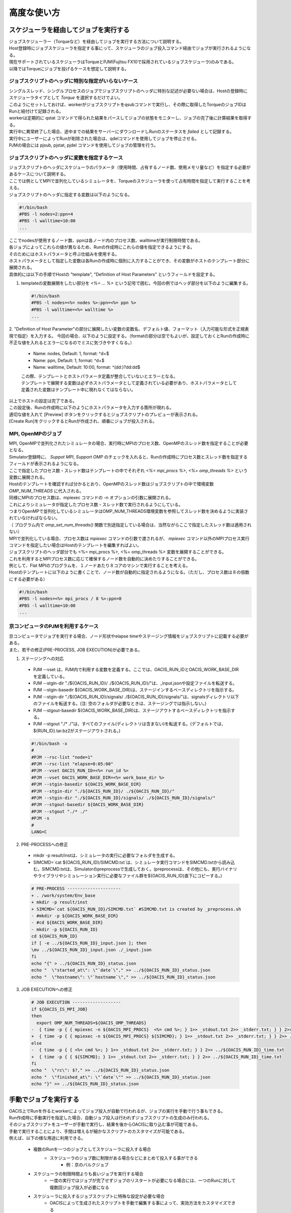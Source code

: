 ==========================================
高度な使い方
==========================================

スケジューラを経由してジョブを実行する
==========================================

| ジョブスケジューラー（Torqueなど）を経由してジョブを実行する方法について説明する。
| Host登録時にジョブスケジューラを指定する事にって、スケジューラのジョブ投入コマンド経由でジョブが実行されるようになる。
| 現在サポートされているスケジューラはTorqueとPJM(Fujitsu FX10で採用されているジョブスケジューラ)のみである。
| 以降ではTorqueにジョブを投げるケースを想定して説明する。

ジョブスクリプトのヘッダに特別な指定がいらないケース
-----------------------------------------------------

| シングルスレッド、シングルプロセスのジョブでジョブスクリプトのヘッダに特別な記述が必要ない場合は、Hostの登録時にスケジューラタイプとして *Torque* を選択するだけでよい。
| このようにセットしておけば、workerがジョブスクリプトをqsubコマンドで実行し、その際に取得したTorqueのジョブIDはRunと紐付けて記録される。
| workerは定期的に qstat コマンドで得られた結果をパースしてジョブの状態をモニターし、ジョブの完了後に計算結果を取得する。
| 実行中に異常終了した場合、途中までの結果をサーバーにダウンロードしRunのステータスを *failed* として記録する。
| 実行中にユーザーによってRunが削除された場合は、qdelコマンドを使用してジョブを停止させる。

| PJMの場合には pjsub, pjstat, pjdel コマンドを使用してジョブの管理を行う。

ジョブスクリプトのヘッダに変数を指定するケース
----------------------------------------------

| ジョブスクリプトのヘッダにスケジューラのパラメータ（使用時間、占有するノード数、使用メモリ量など）を指定する必要があるケースについて説明する。
| ここでは例としてMPIで並列化しているシミュレータを、Torqueのスケジューラを使って占有時間を指定して実行することを考える。

| ジョブスクリプトのヘッダに指定する変数は以下のようになる。

.. code-block:: sh

  #!/bin/bash
  #PBS -l nodes=2:ppn=4
  #PBS -l walltime=10:00
  ...

| ここでnodesが使用するノード数、ppnは各ノード内のプロセス数、walltimeが実行制限時間である。
| 各ジョブによってこれらの値が異なるため、Runの作成時にこれらの値を指定できるようにする。

| そのためにはホストパラメータと呼ぶ仕組みを使用する。
| ホストパラメータとして指定した変数は各Runの作成時に個別に入力することができ、その変数がホストのテンプレート部分に展開される。

| 具体的には以下の手順でHostの "template", "Definition of Host Parameters" というフィールドを設定する。

1. templateの変数展開をしたい部分を *<%= ... %>* という記号で囲む。今回の例ではヘッダ部分を以下のように編集する。

  .. code-block:: sh

    #!/bin/bash
    #PBS -l nodes=<%= nodes %>:ppn=<%= ppn %>
    #PBS -l walltime=<%= walltime %>
    ...

2. "Definition of Host Parameter"の部分に展開したい変数の変数名、デフォルト値、フォーマット（入力可能な形式を正規表現で指定）を入力する。
今回の場合、以下のように設定する。（formatの部分は空でもよいが、設定しておくとRunの作成時に不正な値を入れるとエラーになるのでミスに気づきやすくなる。）

  * Name: nodes,    Default: 1, format: ^\d+$
  * Name: ppn,      Default: 1, format: ^\d+$
  * Name: walltime, Default: 10:00, format: ^(\d\d:)?\d\d:\d\d$

  .. image:: images/edit_host_template.png
    :width: 50%
    :align: center

  | この際、テンプレートとホストパラメータ定義が整合していないとエラーとなる。
  | テンプレートで展開する変数は必ずホストパラメータとして定義されている必要があり、ホストパラメータとして定義された変数はテンプレート中に現れなくてはならない。

| 以上でホストの設定は完了である。
| この設定後、Runの作成時に以下のようにホストパラメータを入力する箇所が現れる。
| 適切な値を入れて [Preview] ボタンをクリックするとジョブスクリプトのプレビューが表示される。
| [Create Run]をクリックするとRunが作成され、順番にジョブが投入される。

.. image:: images/new_run_with_host_params.png
  :width: 30%
  :align: center

MPI, OpenMPのジョブ
-------------------------------------------------------------

| MPI, OpenMPで並列化されたシミュレータの場合、実行時にMPIのプロセス数、OpenMPのスレッド数を指定することが必要となる。
| Simulator登録時に、 *Suppot MPI*, *Support OMP* のチェックを入れると、Runの作成時にプロセス数とスレッド数を指定するフィールドが表示されるようになる。

.. image:: images/new_run_mpi_omp_support.png
  :width: 30%
  :align: center

| ここで指定したプロセス数・スレッド数はテンプレートの中でそれぞれ *<%= mpi_procs %>*, *<%= omp_threads %>* という変数に展開される。
| Hostのテンプレートを確認すれば分かるとおり、OpenMPのスレッド数はジョブスクリプトの中で環境変数 *OMP_NUM_THREADS* に代入される。
| 同様にMPIのプロセス数は、mpiexec コマンドの -n オプションの引数に展開される。
| これによりシミュレータが指定したプロセス数・スレッド数で実行されるようにしている。

| つまりOpenMPで並列化しているシミュレータはOMP_NUM_THREADS環境変数を参照してスレッド数を決めるように実装されていなければならない。
| （ プログラム内で *omp_set_num_threads()* 関数で別途指定している場合は、当然ながらここで指定したスレッド数は適用されない）

| MPIで並列化している場合、プロセス数は *mpiexec* コマンドの引数で渡されるが、 *mpiexec* コマンド以外のMPIプロセス実行コマンドを指定したい場合はHostのテンプレートを編集すればよい。

| ジョブスクリプトのヘッダ部分でも <%= mpi_procs %>, <%= omp_threads %> 変数を展開することができる。
| これを利用するとMPIプロセス数に応じて確保するノード数を自動的に決めたりすることができる。
| 例として、Flat MPIのプログラムを、１ノードあたり８コアのマシンで実行することを考える。
| Hostのテンプレートに以下のように書くことで、ノード数が自動的に指定されるようになる。（ただし、プロセス数は８の倍数にする必要がある）

.. code-block:: sh

  #!/bin/bash
  #PBS -l nodes=<%= mpi_procs / 8 %>:ppn=8
  #PBS -l walltime=10:00
  ...

京コンピュータのPJMを利用するケース
----------------------------------------------

| 京コンピュータでジョブを実行する場合、ノード形状やelapse timeやステージング情報をジョブスクリプトに記載する必要がある。
| また、若干の修正(PRE-PROCESS, JOB EXECUTION)が必要である。

1. ステージングへの対応
  - PJM --vset は、PJM内で利用する変数を定義する。ここでは、OACIS_RUN_IDとOACIS_WORK_BASE_DIRを定義している。
  - PJM --stgin-dir "./${OACIS_RUN_ID}/ ./${OACIS_RUN_ID}/"は、_input.jsonや設定ファイルを転送する。
  - PJM --stgin-basedir ${OACIS_WORK_BASE_DIR}は、ステージインするベースディレクトリを指示する。
  - PJM --stgin-dir "./${OACIS_RUN_ID}/signals/ ./${OACIS_RUN_ID}/signals/"は、signalsディレクトリ以下のファイルを転送する。(注: 空のフォルダが必要なときは、ステージングでは指示しない。)
  - PJM --stgout-basedir ${OACIS_WORK_BASE_DIR}は、ステージアウトするベースディレクトリを指示する。
  - PJM --stgout "./* ./"は、すべてのファイル(ディレクトリは含まない)を転送する。(デフォルトでは、${RUN_ID}.tar.bz2がステージアウトされる。)

  .. code-block:: sh

    #!/bin/bash -x
    #
    #PJM --rsc-list "node=1"
    #PJM --rsc-list "elapse=0:05:00"
    #PJM --vset OACIS_RUN_ID=<%= run_id %>
    #PJM --vset OACIS_WORK_BASE_DIR=<%= work_base_dir %>
    #PJM --stgin-basedir ${OACIS_WORK_BASE_DIR}
    #PJM --stgin-dir "./${OACIS_RUN_ID}/ ./${OACIS_RUN_ID}/"
    #PJM --stgin-dir "./${OACIS_RUN_ID}/signals/ ./${OACIS_RUN_ID}/signals/"
    #PJM --stgout-basedir ${OACIS_WORK_BASE_DIR}
    #PJM --stgout "./* ./"
    #PJM -s
    #
    LANG=C

2. PRE-PROCESSへの修正
  - mkdir -p result/instは、シミュレータの実行に必要なフォルダを生成する。
  - SIMCMD=`cat ${OACIS_RUN_ID}/SIMCMD.txt`は、シミュレータ実行コマンドをSIMCMD.txtから読み込む。SIMCMD.txtは、Simulatorのpreprocessで生成しておく。(preprocessは、その他にも、実行バイナリやライブラリやシミュレーション実行に必要なファイル群を${OACIS_RUN_ID}直下にコピーする。)

  .. code-block:: diff

    # PRE-PROCESS ---------------------
    + . /work/system/Env_base
    + mkdir -p result/inst
    + SIMCMD=`cat ${OACIS_RUN_ID}/SIMCMD.txt` #SIMCMD.txt is created by _preprocess.sh
    - #mkdir -p ${OACIS_WORK_BASE_DIR}
    - #cd ${OACIS_WORK_BASE_DIR}
    - mkdir -p ${OACIS_RUN_ID}
    cd ${OACIS_RUN_ID}
    if [ -e ../${OACIS_RUN_ID}_input.json ]; then
    \mv ../${OACIS_RUN_ID}_input.json ./_input.json
    fi
    echo "{" > ../${OACIS_RUN_ID}_status.json
    echo "  \"started_at\": \"`date`\"," >> ../${OACIS_RUN_ID}_status.json
    echo "  \"hostname\": \"`hostname`\"," >> ../${OACIS_RUN_ID}_status.json

3. JOB EXECUTIONへの修正

  .. code-block:: diff

    # JOB EXECUTION -------------------
    if ${OACIS_IS_MPI_JOB}
    then
      export OMP_NUM_THREADS=${OACIS_OMP_THREADS}
    -  { time -p { { mpiexec -n ${OACIS_MPI_PROCS}  <%= cmd %>; } 1>> _stdout.txt 2>> _stderr.txt; } } 2>> ../${OACIS_RUN_ID}_time.txt
    +  { time -p { { mpiexec -n ${OACIS_MPI_PROCS} ${SIMCMD}; } 1>> _stdout.txt 2>> _stderr.txt; } } 2>> ../${OACIS_RUN_ID}_time.txt
    else
    -  { time -p { { <%= cmd %>; } 1>> _stdout.txt 2>> _stderr.txt; } } 2>> ../${OACIS_RUN_ID}_time.txt
    +  { time -p { { ${SIMCMD}; } 1>> _stdout.txt 2>> _stderr.txt; } } 2>> ../${OACIS_RUN_ID}_time.txt
    fi
    echo "  \"rc\": $?," >> ../${OACIS_RUN_ID}_status.json
    echo "  \"finished_at\": \"`date`\"" >> ../${OACIS_RUN_ID}_status.json
    echo "}" >> ../${OACIS_RUN_ID}_status.json


手動でジョブを実行する
==============================================

| OACIS上でRunを作るとworkerによってジョブ投入が自動で行われるが、ジョブの実行を手動で行う事もできる。
| Run作成時に手動実行を指定した場合、自動ジョブ投入は行われずジョブスクリプトの生成のみ行われる。
| そのジョブスクリプトをユーザーが手動で実行し、結果を後からOACISに取り込む事が可能である。

| 手動で実行することにより、手間は増えるが細かなスクリプトのカスタマイズが可能である。
| 例えば、以下の様な用途に利用できる。

    - 複数のRunを一つのジョブとしてスケジューラに投入する場合
        - スケジューラのジョブ数に制限がある場合などにまとめて投入する事ができる
            - 例：京のバルクジョブ
    - スケジューラの制限時間よりも長いジョブを実行する場合
        - 一度の実行ではジョブが完了せずジョブのリスタートが必要になる場合には、一つのRunに対して複数回ジョブ投入が必要になる
    - スケジューラに投入するジョブスクリプトに特殊な設定が必要な場合
        - OACISによって生成されたスクリプトを手動で編集する事によって、実効方法をカスタマイズできる

| 手動実行を行うためにはRunの作成時に投入ホスト選択フィールドで "manual submission" を選択する。
| Runの作成後に `${OACIS_ROOT}/public/Result_development/manual_submission` ディレクトリにシェルスクリプトが生成される。
| パラメータの入力形式がJSON形式の場合には、入力用JSONファイルも作成される。

.. image:: images/manual_submission.png
  :width: 30%
  :align: center

| ユーザーが以下のように生成されたジョブスクリプト実行すると、ジョブが実行される。

.. code-block:: sh

  bash 52cde935b93f969b07000005.sh

| シミュレーション実行結果のファイル（今回の例の場合 52cde935b93f969b07000005.tar.bz2）は以下のコマンドでデータベースに取り込む事ができる。

.. code-block:: sh

  ./bin/oacis_cli job_include -i 52cde935b93f969b07000005.tar.bz2

| 上記コマンドの入力ファイルはスペース区切りまたはコンマ区切りで複数ファイルを指定できる。

結果をMongoDB内に格納する
==============================================

| 通常シミュレータが出力したファイル群はそのままファイルとしてサーバー上に保存されるが、結果をMongoDB内に保存することもできる。
| 結果をMongoDB内に保存しておくと後で結果の値に対してクエリをかけることができる。
| 例えば、様々なジョブを実行したあとに結果がある値近傍のParameterSetを列挙するといったことができる。

| 結果をDB内に保存するためには、保存したいデータをJsonフォーマットでシミュレータから出力すればよい。
| `_output.json` という名前でカレントディレクトリ直下にJSONを作成すれば、データベースへの格納時にファイルがパースされDB内に保存される。

| 格納された結果は以下のようにブラウザから閲覧可能である。

.. image:: images/run_results.png
  :width: 40%
  :align: center

シミュレーターのバージョンを記録する
==============================================

| シミュレーションの実行時にどのバージョンのシミュレーターで実行したかOACISに記録をさせておくことができる。
| RunとSimulatorのバージョンをひもづけて記録する事により、例えば、あるバージョンの実行結果の一括削除などの操作ができる様になる。

| バージョンを保存するには、Simulatorのバージョンを出力させるコマンドをOACISに登録する。
| 例えば

.. code-block:: sh

  ~/path/to/simulator.out --version

| というコマンドでバージョン情報を出力するシミュレーターがある場合、このコマンドをSimulator登録時に "Print version command" というフィールドに入力する。
| このコマンドを登録しておくと、ジョブスクリプトの中でこのコマンドを実行しその標準出力をバージョンとして記録することができる。

| Print version command の標準出力に出力された文字列がバージョンとして認識されるので、実行バイナリに引数を渡すだけでなく柔軟な指定が可能である。
| 例えば、以下のようにビルドログを出力したり、バージョン管理システムのコミットIDを出力するような利用方法も考えられる。

.. code-block:: sh

  cat ~/path/to/build_log.txt

.. code-block:: sh

  cd ~/path/to; git describe --always

プリプロセスの定義
==============================================

| シミュレータによっては実際にシミュレーションジョブを開始する前に、入力ファイルを準備したりフォーマットを調整したりするプリプロセスが必要な場合がしばしばある。
| しかしプリプロセスを計算ジョブの中で行おうとすると以下のようなケースで問題になる。

  * スクリプト言語など入力ファイルの準備に使うプログラムが計算ノードにインストールされていないケース
  * 外部へのネットワークが遮断され入力用ファイルを準備するために外部からファイルを転送することができないケース
  * ファイルのステージングの都合により、ジョブの実行前にファイルをすべて用意する必要があるケース

| そこで、OACISにはジョブの実行前にプリプロセスを個別に実行する仕組みを用意してある。
| このプリプロセスはジョブの投入前にログインノードで実行されるため上記の問題は起きない。
| ここではプリプロセスの仕様と設定方法を説明する。

| プリプロセスはジョブの投入前にworkerによってssh経由で実行される。
| workerの実行手順は

  1. 各Runごとにワークディレクトリを作成する
  2. SimulatorがJSON入力の場合、_input.jsonを配置する。
  3. Simulatorの *pre_process_script* フィールドに記載されたジョブスクリプトをワークディレクトリに配置し実行権限をつける。(_preprocess.sh というファイル名で配置される)
  4. _preprocess.sh をワークディレクトリをカレントディレクトリとして実行する。

    * この際Simulatorが引数形式ならば、同様の引数を与えて _preprocess.sh を実行する。この引数から実行パラメータを取得することができる。
    * 標準出力、標準エラー出力は _stdout.txt, _stderr.txt にそれぞれリダイレクトされる。

  5. _preprocess.sh のリターンコードがノンゼロの場合には、SSHのセッションを切断しRunをfailedとする。

    * failedの時には、ワークディレクトリの内容をサーバーにコピーし、リモートサーバー上のファイルは削除する。

  6. _preprocess.sh を削除する
  7. シミュレーションジョブをサブミットする。

| ただし、 Simulatorの pre_process_script のフィールドが空の場合には、上記3~6の手順は実行されない。

Analyzerの登録と実行
==============================================

| ジョブの実行後、実行結果に対してポストプロセス（Analyzer）を定義することができる。
| OACISで定義できるAnalyzerには２種類存在する。
| 一つは各個別のRunに対して実行されるもの、もう一つはParameterSet内のすべてのRunに対して行われるものである。
| 前者の例としては、シミュレーションのスナップショットデータから可視化を行う、時系列のシミュレーション結果に対してフーリエ変換する、などがあげられる。
| 後者の例は、複数のRunの統計平均と誤差を計算することなどがあげられる。
| OACISの用語として、Analyzerによって得られた結果はAnalysisと呼ばれる。AnalyzerとAnalysisの関係は、SimulatorとRunの関係のようなものである。

| Analyzerはサーバー上でバックグラウンドプロセスとして実行される。よってサーバー上でanalyzerが適切に動くように事前にセットアップする必要がある。
| ユーザーはAnalyzerの登録時に実行されるコマンドを入力する。そのコマンドがバックグラウンドで呼ばれて解析が実行されることになる。
| Simulatorの場合と同じように、実行日時や実行時間などの情報が保存され、結果はブラウザ経由で確認できる。

| またAnalyzer実行時に解析用のパラメータを指定して実行することもできる。
| 例えば、時系列データを解析するときに最初の何ステップを除外するか指定したい場合などに使える。
| Analyzerの登録時にパラメータの定義を登録することができる。

| 実行時には新規にそのAnalyzer専用のワーキングディレクトリが作られ、そこでAnalyzerとして定義されたコマンドが実行される。
| Simulatorの場合と同様にワーキングディレクトリ以下のファイルがそのままサーバー上に保存されるため、カレントディレクトリ以下に結果を出力するようにAnalyzerを実装する必要がある。
| 結果のファイルに `_output.json` というファイルが存在する場合に、パースされてデータベースに格納されるのもSimulatorと同様である。

| 解析対象となるRunの結果もワーキングディレクトリ以下に配置されるが、解析対象がRunかParameterSetかによって異なるため以下で個別に説明する。

Runに対する解析
----------------------------------------------

| ここではRunに対する解析の例として、時系列データを出すシミュレーションのanalyzerとして、時系列をグラフにプロットすることを考える。
| シミュレータが以下の形式のファイルをsample.datというファイル名で出力することとする。１列目が時刻、２列目がプロットするデータを表す。

.. code-block:: none

  1 0.25
  2 0.3
  3 0.4
  ...

| Analyzerの実行時には、Runの結果は *_input/* というディレクトリに保存される。
| Analyzerはそのディレクトリにあるファイルを解析できるように実装する。

| 例として、入力の時系列をgnuplotでプロットする。
| 次に示すようなgnuplot入力ファイルを作成し、どこかのパス（例として ~/path/to/plotfile.pltというパスにする）に保存する。

.. code-block:: none

  set term postscript eps
  set output "sample.eps"
  plot "_input/time_series.dat" w l

| これでAnalyzerの準備ができたので、OACISに登録する
| Simulatorの画面を開き、[About]タブをクリックするとAnalyzerを新規登録するためのリンク[New Analyzer]が表示される。
| そのリンクをクリックすると下図のような登録画面が現れる。

.. image:: images/new_analyzer.png
  :width: 30%
  :align: center

| このページの入力フィールドにAnalyzerの情報を登録する。入力する項目は以下の通り。

============================= ======================================================================
フィールド                     説明
============================= ======================================================================
Name                          OACISの中で使われるAnalyzerの名前。任意の名前を指定できる。各Simulator内で一意でなくてはならない。
Type                          Runに対する解析(on_run)、ParameterSetに対する解析(on_parameter_set)のどちらかから選ぶ
Definition of Parameters      解析時に指定するパラメータがあれば登録する。空でもよい。
Command                       実行するコマンド
Auto Run                      Runの終了後に解析が自動実行されるか指定する。
Description                   Analyzerに対する説明。入力は任意。
============================= ======================================================================

| ここでは、Nameを"plot_timeseries"、Typeをon_run、Definition of Parametersは空のまま、Auto Runはnoを指定する。
| コマンドには以下を入力する。

.. code-block:: sh

  gnuplot ~/path/to/plotfile.plt

| このようにAnalyzerを登録するとRunの実行後に"plot_timeseries"というAnalyzerを選択して実行できるようになる。
| 解析の結果は、runの結果同様にブラウザ上で閲覧することができる。

| Auto Runのフラグは yes, no, first_run_onlyから選択できる。
| 各項目の説明は以下の通り。

    - yes: 各Runが正常終了した場合に自動で解析が実行される。
    - no : 自動で実行されない。
    - first_run_only: 各ParameterSet内で最初に正常終了したRunに対してのみ自動実行される。データの可視化など、一つのRunに対してのみ実行したい解析処理に対して使用できる。

| 今回のサンプルでは示されていないが、パラメータを受け付けるAnalyzerの場合には `_input.json` というファイル内に解析のパラメータが記入される。
| Runに対する解析の場合、 `_input.json` のフォーマットは以下の通りである。
| "analysis_parameters", "simulation_parameters", "result" はそれぞれ解析パラメータ、シミュレーションパラメータ、Runの結果を表す。

.. code-block:: json

  {
   "analysis_parameters": {
     "x": 0.1,
     "y": 2
   },
   "simulation_parameters": {
     "L": 32,
     "T": 0.5
   },
   "result": {
     "magnetization": 0.5,
     "energy": 24.5,
     "another_analysis": {
         "maximum_energy": 28.1
     }
   }
  }

ParameterSetに対する解析
----------------------------------------------

| ParameterSetに対する解析もRunに対する解析とほぼ同様である。
| ただし、_input/ディレクトリに保存される形式と `_input.json` の形式が異なる。

| `_input/` ディレクトリ内のファイルの構成は以下の通り

.. code-block:: none

  _input/
    #{run_id1}/
      xxx.txt
      yyy.txt       # run_id1 の結果ファイル
    #{run_id2}/
      xxx.txt
      yyy.txt
   .....

| `_input.json` の形式は以下の通り

.. code-block:: json

  {
   "analysis_parameters": {
     "x": 0.1,
     "y": 2
   },
   "simulation_parameters": {
     "L": 32,
     "T": 0.5
   },
   "result": {
     "run_id1": {
       "magnetization": 0.5,
       "energy": 24.5,
       "analysis1": {
           "maximum_energy": 28.1
       }
     },
     "run_id2": {
       "magnetization": 0.32,
       "energy": 25.1,
       "analysis1": {
           "maximum_energy": 27.9
       }
     },
     "run_id3": {
       "magnetization": 0.2,
       "energy": 20.7,
       "analysis1": {
           "maximum_energy": 26.8
       }
     }
   }
  }

| ParaemterSetに対する解析の場合、Auto Runのフラグはyes, noの２択から選択可能である。
| yesの場合、ParameterSet内のすべてのRunが :finished または :failed になったときに自動実行される。
